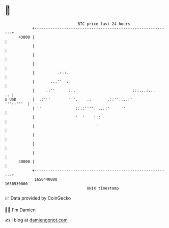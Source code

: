 * 👋

#+begin_example
                                   BTC price last 24 hours                    
               +------------------------------------------------------------+ 
         43000 |                                                            | 
               |                                                            | 
               |                                                            | 
               |                                                            | 
               |          .:::.                                             | 
               |       ...''  :                                             | 
               |     .:''      :..                         :::...:...    .. | 
   $ USD       |  .:'''        '''.    ..       .::'':...:'       '''::'''  | 
               | ''               ::::''''. ...:'     ''                    | 
               |                  '  '    :::                               | 
               |                           '                                | 
               |                                                            | 
               |                                                            | 
               |                                                            | 
         40000 |                                                            | 
               +------------------------------------------------------------+ 
                1650440000                                        1650530000  
                                       UNIX timestamp                         
#+end_example
📈 Data provided by CoinGecko

🧑‍💻 I'm Damien

✍️ I blog at [[https://www.damiengonot.com][damiengonot.com]]

